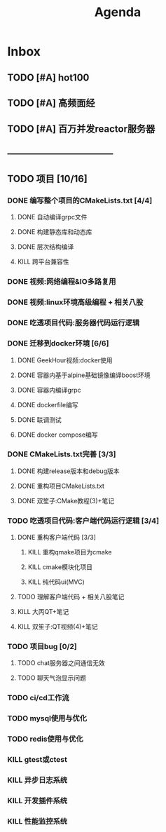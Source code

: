 #+title: Agenda
#+COLUMNS: %25ITEM %25TODO %25PRIORITY %25SCHEDULED
#+TAGS: 项目(j) 科研(p) 杂事(o) 书(b)
#+STARTUP: show3levels

* Inbox
** TODO [#A] hot100
** TODO [#A] 高频面经
DEADLINE: <2025-08-11 一>
** TODO [#A] 百万并发reactor服务器
DEADLINE: <2025-08-15 五>
** -----------------------------------
** TODO 项目 [10/16]
*** DONE 编写整个项目的CMakeLists.txt [4/4]
**** DONE 自动编译grpc文件
**** DONE 构建静态库和动态库
**** DONE 层次结构编译
**** KILL 跨平台兼容性
*** DONE 视频:网络编程&IO多路复用
*** DONE 视频:linux环境高级编程 + 相关八股
DEADLINE: <2025-04-22 二> SCHEDULED: <2025-04-21 一>
*** DONE 吃透项目代码:服务器代码运行逻辑
DEADLINE: <2025-04-25 五> SCHEDULED: <2025-04-23 三>
*** DONE 迁移到docker环境 [6/6]
DEADLINE: <2025-05-05 一> SCHEDULED: <2025-04-28 一>
**** DONE GeekHour视频:docker使用
**** DONE 容器内基于alpine基础镜像编译boost环境
**** DONE 容器内编译grpc
**** DONE dockerfile编写
**** DONE 联调测试
**** DONE docker compose编写
*** DONE CMakeLists.txt完善 [3/3]
**** DONE 构建release版本和debug版本
**** DONE 重构项目CMakeLists.txt
**** DONE 双笙子:CMake教程(3)+笔记
DEADLINE: <2025-05-14 三> SCHEDULED: <2025-05-14 三>
*** TODO 吃透项目代码:客户端代码运行逻辑 [3/4]
**** DONE 重构客户端代码 [3/3]
***** KILL 重构qmake项目为cmake
***** KILL cmake模块化项目
***** KILL 纯代码ui(MVC)
**** TODO 理解客户端代码 + 相关八股笔记
**** KILL 大丙QT+笔记
**** KILL 双笙子:QT视频(4)+笔记
*** TODO 项目bug [0/2]
**** TODO chat服务器之间通信无效
**** TODO 聊天气泡显示问题
*** TODO ci/cd工作流
*** TODO mysql使用与优化
*** TODO redis使用与优化
*** KILL gtest或ctest
*** KILL 异步日志系统
*** KILL 开发插件系统
*** KILL 性能监控系统
